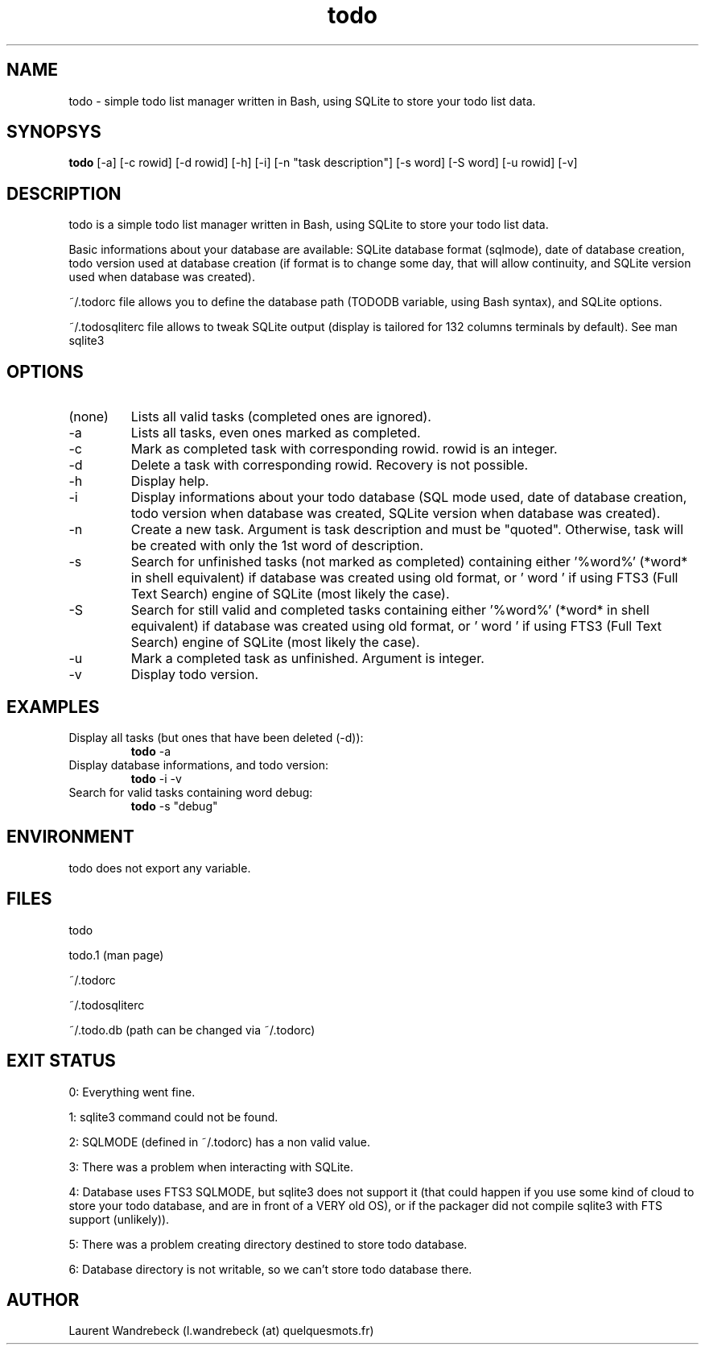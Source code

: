 .TH todo 1 "March 29, 2017" "version 0.9.3" "USER COMMANDS"

.SH NAME
todo \- simple todo list manager written in Bash, using SQLite to store your todo list data.

.SH SYNOPSYS
.B todo
[\-a] [\-c rowid] [\-d rowid] [\-h] [\-i] [\-n "task description"] [\-s word] [\-S word] [\-u rowid] [\-v]

.SH DESCRIPTION
todo is a simple todo list manager written in Bash, using SQLite to store your todo list data.
.PP
Basic informations about your database are available: SQLite database format (sqlmode), date of database creation, todo version used at database creation (if format is to change some day, that will allow continuity, and SQLite version used when database was created).
.PP
~/.todorc file allows you to define the database path (TODODB variable, using Bash syntax), and SQLite options.
.PP
~/.todosqliterc file allows to tweak SQLite output (display is tailored for 132 columns terminals by default). See man sqlite3

.SH OPTIONS
.TP
(none)
Lists all valid tasks (completed ones are ignored).
.TP
\-a
Lists all tasks, even ones marked as completed.
.TP
\-c
Mark as completed task with corresponding rowid. rowid is an integer.
.TP
\-d
Delete a task with corresponding rowid. Recovery is not possible.
.TP
\-h
Display help.
.TP
\-i
Display informations about your todo database (SQL mode used, date of database creation, todo version when database was created, SQLite version when database was created).
.TP
\-n
Create a new task. Argument is task description and must be "quoted". Otherwise, task will be created with only the 1st word of description.
.TP
\-s
Search for unfinished tasks (not marked as completed) containing either '%word%' (*word* in shell equivalent) if database was created using old format, or ' word ' if using FTS3 (Full Text Search) engine of SQLite (most likely the case).
.TP
\-S
Search for still valid and completed tasks containing either '%word%' (*word* in shell equivalent) if database was created using old format, or ' word ' if using FTS3 (Full Text Search) engine of SQLite (most likely the case).
.TP
\-u
Mark a completed task as unfinished. Argument is integer.
.TP
\-v
Display todo version.

.SH EXAMPLES
.TP
Display all tasks (but ones that have been deleted (-d)):
.B todo
\-a
.PP
.TP
Display database informations, and todo version:
.B todo
\-i \-v
.PP
.TP
Search for valid tasks containing word debug:
.B todo
\-s "debug"
.PP

.SH ENVIRONMENT
todo does not export any variable.

.SH FILES
todo
.PP
todo.1 (man page)
.PP
~/.todorc
.PP
~/.todosqliterc
.PP
~/.todo.db (path can be changed via ~/.todorc)

.SH EXIT STATUS
0: Everything went fine.
.PP
1: sqlite3 command could not be found.
.PP
2: SQLMODE (defined in ~/.todorc) has a non valid value.
.PP
3: There was a problem when interacting with SQLite.
.PP
4: Database uses FTS3 SQLMODE, but sqlite3 does not support it (that could happen if you use some kind of cloud to store your todo database, and are in front of a VERY old OS), or if the packager did not compile sqlite3 with FTS support (unlikely)).
.PP
5: There was a problem creating directory destined to store todo database.
.PP
6: Database directory is not writable, so we can’t store todo database there.

.SH AUTHOR
Laurent Wandrebeck (l.wandrebeck (at) quelquesmots.fr)
